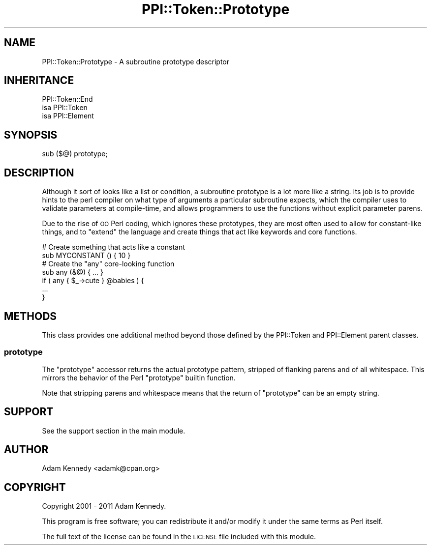 .\" Automatically generated by Pod::Man 4.10 (Pod::Simple 3.40)
.\"
.\" Standard preamble:
.\" ========================================================================
.de Sp \" Vertical space (when we can't use .PP)
.if t .sp .5v
.if n .sp
..
.de Vb \" Begin verbatim text
.ft CW
.nf
.ne \\$1
..
.de Ve \" End verbatim text
.ft R
.fi
..
.\" Set up some character translations and predefined strings.  \*(-- will
.\" give an unbreakable dash, \*(PI will give pi, \*(L" will give a left
.\" double quote, and \*(R" will give a right double quote.  \*(C+ will
.\" give a nicer C++.  Capital omega is used to do unbreakable dashes and
.\" therefore won't be available.  \*(C` and \*(C' expand to `' in nroff,
.\" nothing in troff, for use with C<>.
.tr \(*W-
.ds C+ C\v'-.1v'\h'-1p'\s-2+\h'-1p'+\s0\v'.1v'\h'-1p'
.ie n \{\
.    ds -- \(*W-
.    ds PI pi
.    if (\n(.H=4u)&(1m=24u) .ds -- \(*W\h'-12u'\(*W\h'-12u'-\" diablo 10 pitch
.    if (\n(.H=4u)&(1m=20u) .ds -- \(*W\h'-12u'\(*W\h'-8u'-\"  diablo 12 pitch
.    ds L" ""
.    ds R" ""
.    ds C` ""
.    ds C' ""
'br\}
.el\{\
.    ds -- \|\(em\|
.    ds PI \(*p
.    ds L" ``
.    ds R" ''
.    ds C`
.    ds C'
'br\}
.\"
.\" Escape single quotes in literal strings from groff's Unicode transform.
.ie \n(.g .ds Aq \(aq
.el       .ds Aq '
.\"
.\" If the F register is >0, we'll generate index entries on stderr for
.\" titles (.TH), headers (.SH), subsections (.SS), items (.Ip), and index
.\" entries marked with X<> in POD.  Of course, you'll have to process the
.\" output yourself in some meaningful fashion.
.\"
.\" Avoid warning from groff about undefined register 'F'.
.de IX
..
.nr rF 0
.if \n(.g .if rF .nr rF 1
.if (\n(rF:(\n(.g==0)) \{\
.    if \nF \{\
.        de IX
.        tm Index:\\$1\t\\n%\t"\\$2"
..
.        if !\nF==2 \{\
.            nr % 0
.            nr F 2
.        \}
.    \}
.\}
.rr rF
.\" ========================================================================
.\"
.IX Title "PPI::Token::Prototype 3"
.TH PPI::Token::Prototype 3 "2017-06-22" "perl v5.28.1" "User Contributed Perl Documentation"
.\" For nroff, turn off justification.  Always turn off hyphenation; it makes
.\" way too many mistakes in technical documents.
.if n .ad l
.nh
.SH "NAME"
PPI::Token::Prototype \- A subroutine prototype descriptor
.SH "INHERITANCE"
.IX Header "INHERITANCE"
.Vb 3
\&  PPI::Token::End
\&  isa PPI::Token
\&      isa PPI::Element
.Ve
.SH "SYNOPSIS"
.IX Header "SYNOPSIS"
.Vb 1
\&  sub ($@) prototype;
.Ve
.SH "DESCRIPTION"
.IX Header "DESCRIPTION"
Although it sort of looks like a list or condition, a subroutine
prototype is a lot more like a string. Its job is to provide hints
to the perl compiler on what type of arguments a particular subroutine
expects, which the compiler uses to validate parameters at compile-time,
and allows programmers to use the functions without explicit parameter
parens.
.PP
Due to the rise of \s-1OO\s0 Perl coding, which ignores these prototypes, they
are most often used to allow for constant-like things, and to \*(L"extend\*(R"
the language and create things that act like keywords and core functions.
.PP
.Vb 2
\&  # Create something that acts like a constant
\&  sub MYCONSTANT () { 10 }
\&  
\&  # Create the "any" core\-looking function
\&  sub any (&@) { ... }
\&  
\&  if ( any { $_\->cute } @babies ) {
\&        ...
\&  }
.Ve
.SH "METHODS"
.IX Header "METHODS"
This class provides one additional method beyond those defined by the
PPI::Token and PPI::Element parent classes.
.SS "prototype"
.IX Subsection "prototype"
The \f(CW\*(C`prototype\*(C'\fR accessor returns the actual prototype pattern, stripped
of flanking parens and of all whitespace. This mirrors the behavior of
the Perl \f(CW\*(C`prototype\*(C'\fR builtin function.
.PP
Note that stripping parens and whitespace means that the return of
\&\f(CW\*(C`prototype\*(C'\fR can be an empty string.
.SH "SUPPORT"
.IX Header "SUPPORT"
See the support section in the main module.
.SH "AUTHOR"
.IX Header "AUTHOR"
Adam Kennedy <adamk@cpan.org>
.SH "COPYRIGHT"
.IX Header "COPYRIGHT"
Copyright 2001 \- 2011 Adam Kennedy.
.PP
This program is free software; you can redistribute
it and/or modify it under the same terms as Perl itself.
.PP
The full text of the license can be found in the
\&\s-1LICENSE\s0 file included with this module.
